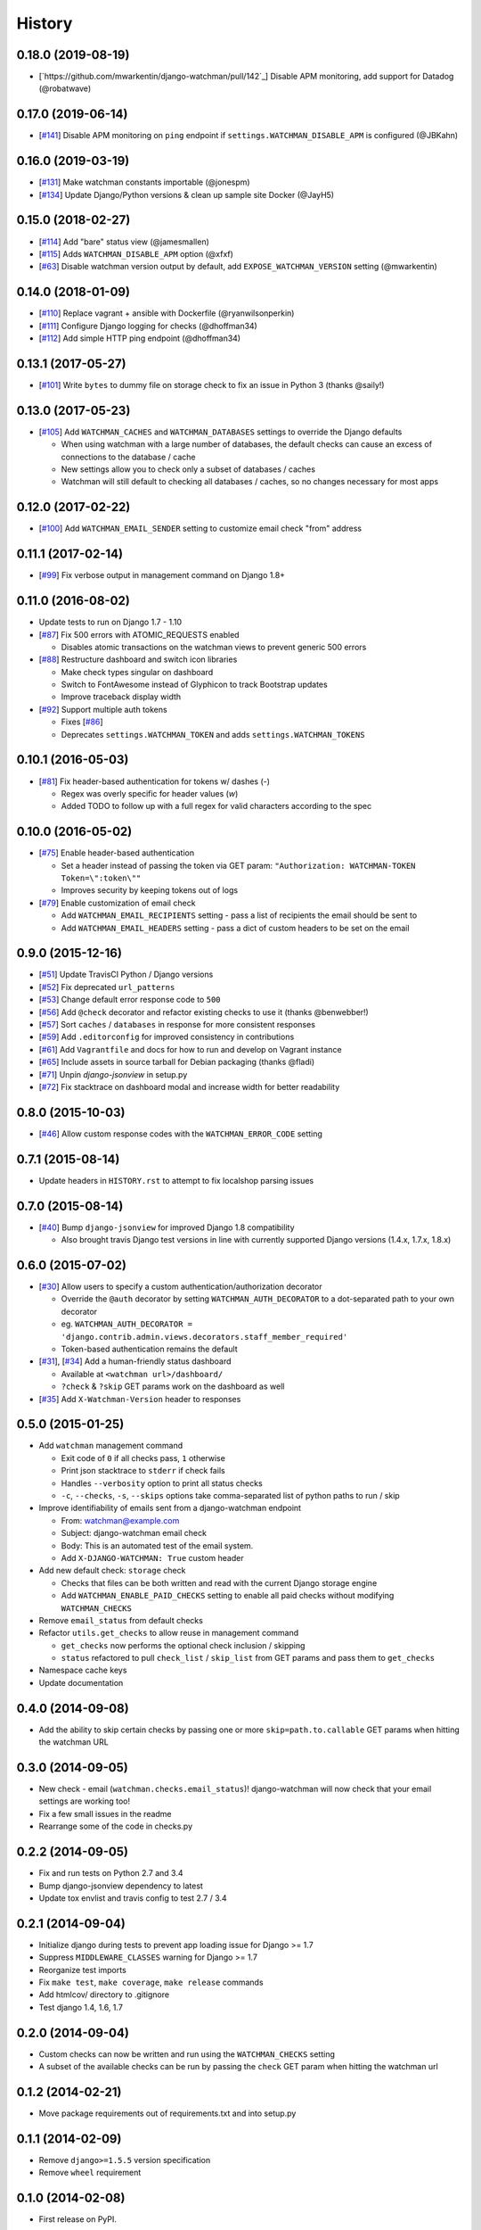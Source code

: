 .. :changelog:

=======
History
=======

0.18.0 (2019-08-19)
-------------------

* [`https://github.com/mwarkentin/django-watchman/pull/142`_] Disable APM monitoring, add support for Datadog (@robatwave)

0.17.0 (2019-06-14)
-------------------

* [`#141 <https://github.com/mwarkentin/django-watchman/pull/141>`_] Disable APM monitoring on ``ping`` endpoint if ``settings.WATCHMAN_DISABLE_APM`` is configured (@JBKahn)

0.16.0 (2019-03-19)
-------------------

* [`#131 <https://github.com/mwarkentin/django-watchman/pull/131>`_] Make watchman constants importable (@jonespm)
* [`#134 <https://github.com/mwarkentin/django-watchman/pull/134>`_] Update Django/Python versions & clean up sample site Docker (@JayH5)

0.15.0 (2018-02-27)
-------------------

* [`#114 <https://github.com/mwarkentin/django-watchman/pull/114>`_] Add "bare" status view (@jamesmallen)
* [`#115 <https://github.com/mwarkentin/django-watchman/pull/115>`_] Adds ``WATCHMAN_DISABLE_APM`` option (@xfxf)
* [`#63 <https://github.com/mwarkentin/django-watchman/pull/63>`_] Disable watchman version output by default, add ``EXPOSE_WATCHMAN_VERSION`` setting (@mwarkentin)

0.14.0 (2018-01-09)
-------------------

* [`#110 <https://github.com/mwarkentin/django-watchman/pull/110>`_] Replace vagrant + ansible with Dockerfile (@ryanwilsonperkin)
* [`#111 <https://github.com/mwarkentin/django-watchman/pull/111>`_] Configure Django logging for checks (@dhoffman34)
* [`#112 <https://github.com/mwarkentin/django-watchman/pull/112>`_] Add simple HTTP ping endpoint (@dhoffman34)

0.13.1 (2017-05-27)
-------------------

* [`#101 <https://github.com/mwarkentin/django-watchman/pull/101>`_] Write ``bytes`` to dummy file on storage check to fix an issue in Python 3 (thanks @saily!)

0.13.0 (2017-05-23)
-------------------

* [`#105 <https://github.com/mwarkentin/django-watchman/pull/105>`_] Add ``WATCHMAN_CACHES`` and ``WATCHMAN_DATABASES`` settings to override the Django defaults

  * When using watchman with a large number of databases, the default checks can cause an excess of connections to the database / cache
  * New settings allow you to check only a subset of databases / caches
  * Watchman will still default to checking all databases / caches, so no changes necessary for most apps

0.12.0 (2017-02-22)
-------------------

* [`#100 <https://github.com/mwarkentin/django-watchman/pull/100>`_] Add ``WATCHMAN_EMAIL_SENDER`` setting to customize email check "from" address

0.11.1 (2017-02-14)
-------------------

* [`#99 <https://github.com/mwarkentin/django-watchman/pull/99>`_] Fix verbose output in management command on Django 1.8+

0.11.0 (2016-08-02)
-------------------

* Update tests to run on Django 1.7 - 1.10
* [`#87 <https://github.com/mwarkentin/django-watchman/pull/87>`_] Fix 500 errors with ATOMIC_REQUESTS enabled

  * Disables atomic transactions on the watchman views to prevent generic 500 errors

* [`#88 <https://github.com/mwarkentin/django-watchman/pull/88>`_] Restructure dashboard and switch icon libraries

  * Make check types singular on dashboard
  * Switch to FontAwesome instead of Glyphicon to track Bootstrap updates
  * Improve traceback display width

* [`#92 <https://github.com/mwarkentin/django-watchman/pull/92>`_] Support multiple auth tokens

  * Fixes [`#86 <https://github.com/mwarkentin/django-watchman/pull/86>`_]
  * Deprecates ``settings.WATCHMAN_TOKEN`` and adds ``settings.WATCHMAN_TOKENS``

0.10.1 (2016-05-03)
-------------------

* [`#81 <https://github.com/mwarkentin/django-watchman/pull/81>`_] Fix header-based authentication for tokens w/ dashes (`-`)

  * Regex was overly specific for header values (`\w`)
  * Added TODO to follow up with a full regex for valid characters according to the spec

0.10.0 (2016-05-02)
-------------------

* [`#75 <https://github.com/mwarkentin/django-watchman/pull/75>`_] Enable header-based authentication

  * Set a header instead of passing the token via GET param: ``"Authorization: WATCHMAN-TOKEN Token=\":token\""``
  * Improves security by keeping tokens out of logs

* [`#79 <https://github.com/mwarkentin/django-watchman/pull/79>`_] Enable customization of email check

  * Add ``WATCHMAN_EMAIL_RECIPIENTS`` setting - pass a list of recipients the email should be sent to
  * Add ``WATCHMAN_EMAIL_HEADERS`` setting - pass a dict of custom headers to be set on the email


0.9.0 (2015-12-16)
------------------

* [`#51 <https://github.com/mwarkentin/django-watchman/pull/51>`_] Update TravisCI Python / Django versions
* [`#52 <https://github.com/mwarkentin/django-watchman/pull/52>`_] Fix deprecated ``url_patterns``
* [`#53 <https://github.com/mwarkentin/django-watchman/pull/54>`_] Change default error response code to ``500``
* [`#56 <https://github.com/mwarkentin/django-watchman/pull/56>`_] Add ``@check`` decorator and refactor existing checks to use it (thanks @benwebber!)
* [`#57 <https://github.com/mwarkentin/django-watchman/pull/57>`_] Sort ``caches`` / ``databases`` in response for more consistent responses
* [`#59 <https://github.com/mwarkentin/django-watchman/pull/59>`_] Add ``.editorconfig`` for improved consistency in contributions
* [`#61 <https://github.com/mwarkentin/django-watchman/pull/61>`_] Add ``Vagrantfile`` and docs for how to run and develop on Vagrant instance
* [`#65 <https://github.com/mwarkentin/django-watchman/pull/65>`_] Include assets in source tarball for Debian packaging (thanks @fladi)
* [`#71 <https://github.com/mwarkentin/django-watchman/pull/71>`_] Unpin `django-jsonview` in setup.py
* [`#72 <https://github.com/mwarkentin/django-watchman/pull/72>`_] Fix stacktrace on dashboard modal and increase width for better readability

0.8.0 (2015-10-03)
------------------

* [`#46 <https://github.com/mwarkentin/django-watchman/pull/46>`_] Allow custom response codes with the ``WATCHMAN_ERROR_CODE`` setting

0.7.1 (2015-08-14)
------------------

* Update headers in ``HISTORY.rst`` to attempt to fix localshop parsing issues

0.7.0 (2015-08-14)
------------------

* [`#40 <https://github.com/mwarkentin/django-watchman/pull/40>`_] Bump ``django-jsonview`` for improved Django 1.8 compatibility

  * Also brought travis Django test versions in line with currently supported Django versions (1.4.x, 1.7.x, 1.8.x)

0.6.0 (2015-07-02)
------------------

* [`#30 <https://github.com/mwarkentin/django-watchman/pull/30>`_] Allow users to specify a custom authentication/authorization decorator

  * Override the ``@auth`` decorator by setting ``WATCHMAN_AUTH_DECORATOR`` to a dot-separated path to your own decorator
  * eg. ``WATCHMAN_AUTH_DECORATOR = 'django.contrib.admin.views.decorators.staff_member_required'``
  * Token-based authentication remains the default

* [`#31 <https://github.com/mwarkentin/django-watchman/pull/31>`_], [`#34 <https://github.com/mwarkentin/django-watchman/pull/34>`_] Add a human-friendly status dashboard

  * Available at ``<watchman url>/dashboard/``
  * ``?check`` & ``?skip`` GET params work on the dashboard as well

* [`#35 <https://github.com/mwarkentin/django-watchman/pull/35>`_] Add ``X-Watchman-Version`` header to responses

0.5.0 (2015-01-25)
------------------

* Add ``watchman`` management command

  * Exit code of ``0`` if all checks pass, ``1`` otherwise
  * Print json stacktrace to ``stderr`` if check fails
  * Handles ``--verbosity`` option to print all status checks
  * ``-c``, ``--checks``, ``-s``, ``--skips`` options take comma-separated list of python paths to run / skip

* Improve identifiability of emails sent from a django-watchman endpoint

  * From: watchman@example.com
  * Subject: django-watchman email check
  * Body: This is an automated test of the email system.
  * Add ``X-DJANGO-WATCHMAN: True`` custom header

* Add new default check: ``storage`` check

  * Checks that files can be both written and read with the current Django storage engine
  * Add ``WATCHMAN_ENABLE_PAID_CHECKS`` setting to enable all paid checks without modifying ``WATCHMAN_CHECKS``

* Remove ``email_status`` from default checks
* Refactor ``utils.get_checks`` to allow reuse in management command

  * ``get_checks`` now performs the optional check inclusion / skipping
  * ``status`` refactored to pull ``check_list`` / ``skip_list`` from GET params and pass them to ``get_checks``

* Namespace cache keys
* Update documentation

0.4.0 (2014-09-08)
------------------

* Add the ability to skip certain checks by passing one or more
  ``skip=path.to.callable`` GET params when hitting the watchman URL

0.3.0 (2014-09-05)
------------------

* New check - email (``watchman.checks.email_status``)! django-watchman will now
  check that your email settings are working too!
* Fix a few small issues in the readme
* Rearrange some of the code in checks.py

0.2.2 (2014-09-05)
------------------

* Fix and run tests on Python 2.7 and 3.4
* Bump django-jsonview dependency to latest
* Update tox envlist and travis config to test 2.7 / 3.4

0.2.1 (2014-09-04)
------------------

* Initialize django during tests to prevent app loading issue for Django >= 1.7
* Suppress ``MIDDLEWARE_CLASSES`` warning for Django >= 1.7
* Reorganize test imports
* Fix ``make test``, ``make coverage``, ``make release`` commands
* Add htmlcov/ directory to .gitignore
* Test django 1.4, 1.6, 1.7

0.2.0 (2014-09-04)
------------------

* Custom checks can now be written and run using the ``WATCHMAN_CHECKS`` setting
* A subset of the available checks can be run by passing the ``check`` GET param
  when hitting the watchman url

0.1.2 (2014-02-21)
------------------

* Move package requirements out of requirements.txt and into setup.py

0.1.1 (2014-02-09)
------------------

* Remove ``django>=1.5.5`` version specification
* Remove ``wheel`` requirement


0.1.0 (2014-02-08)
------------------

* First release on PyPI.

